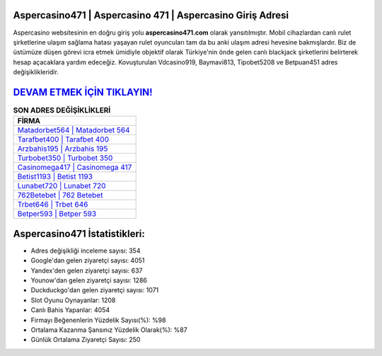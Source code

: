 ﻿Aspercasino471 | Aspercasino 471 | Aspercasino Giriş Adresi
===================================

.. image:: images/aspercasino-giris.jpg
   :width: 600
   
Aspercasino websitesinin en doğru giriş yolu **aspercasino471.com** olarak yansıtılmıştır. Mobil cihazlardan canlı rulet şirketlerine ulaşım sağlama hatası yaşayan rulet oyuncuları tam da bu anki ulaşım adresi hevesine bakmışlardır. Biz de üstümüze düşen görevi icra etmek ümidiyle objektif olarak Türkiye'nin önde gelen  canlı blackjack şirketlerini belirterek hesap açacaklara yardım edeceğiz. Kovuşturulan Vdcasino919, Baymavi813, Tipobet5208 ve Betpuan451 adres değişiklikleridir.

`DEVAM ETMEK İÇİN TIKLAYIN! <https://urlday.cc/git>`_
==============

.. list-table:: **SON ADRES DEĞİŞİKLİKLERİ**
   :widths: 100
   :header-rows: 1

   * - FİRMA
   * - `Matadorbet564 | Matadorbet 564 <matadorbet564-matadorbet-564-matadorbet-giris-adresi.html>`_
   * - `Tarafbet400 | Tarafbet 400 <tarafbet400-tarafbet-400-tarafbet-giris-adresi.html>`_
   * - `Arzbahis195 | Arzbahis 195 <arzbahis195-arzbahis-195-arzbahis-giris-adresi.html>`_	 
   * - `Turbobet350 | Turbobet 350 <turbobet350-turbobet-350-turbobet-giris-adresi.html>`_	 
   * - `Casinomega417 | Casinomega 417 <casinomega417-casinomega-417-casinomega-giris-adresi.html>`_ 
   * - `Betist1193 | Betist 1193 <betist1193-betist-1193-betist-giris-adresi.html>`_
   * - `Lunabet720 | Lunabet 720 <lunabet720-lunabet-720-lunabet-giris-adresi.html>`_	 
   * - `762Betebet | 762 Betebet <762betebet-762-betebet-betebet-giris-adresi.html>`_
   * - `Trbet646 | Trbet 646 <trbet646-trbet-646-trbet-giris-adresi.html>`_
   * - `Betper593 | Betper 593 <betper593-betper-593-betper-giris-adresi.html>`_
	 
Aspercasino471 İstatistikleri:
===================================	 
* Adres değişikliği inceleme sayısı: 354
* Google'dan gelen ziyaretçi sayısı: 4051
* Yandex'den gelen ziyaretçi sayısı: 637
* Younow'dan gelen ziyaretçi sayısı: 1286
* Duckduckgo'dan gelen ziyaretçi sayısı: 1071
* Slot Oyunu Oynayanlar: 1208
* Canlı Bahis Yapanlar: 4054
* Firmayı Beğenenlerin Yüzdelik Sayısı(%): %98
* Ortalama Kazanma Şansınız Yüzdelik Olarak(%): %87
* Günlük Ortalama Ziyaretçi Sayısı: 250
